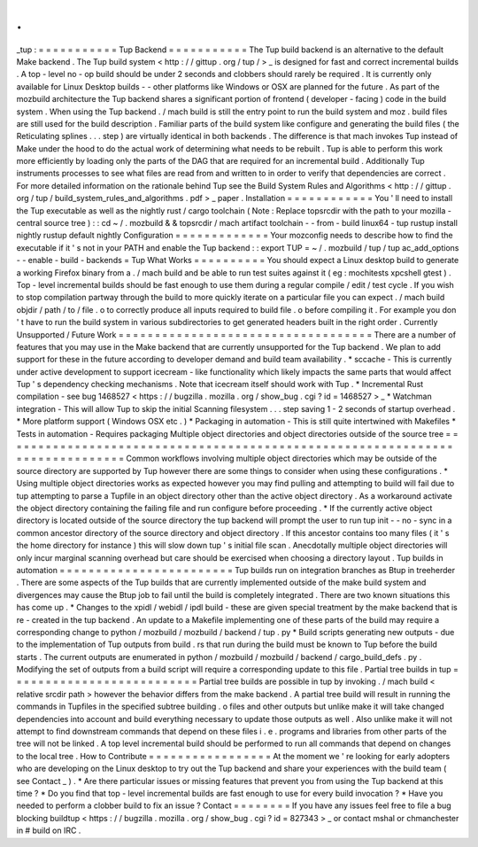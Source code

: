 .
.
_tup
:
=
=
=
=
=
=
=
=
=
=
=
Tup
Backend
=
=
=
=
=
=
=
=
=
=
=
The
Tup
build
backend
is
an
alternative
to
the
default
Make
backend
.
The
Tup
build
system
<
http
:
/
/
gittup
.
org
/
tup
/
>
_
is
designed
for
fast
and
correct
incremental
builds
.
A
top
-
level
no
-
op
build
should
be
under
2
seconds
and
clobbers
should
rarely
be
required
.
It
is
currently
only
available
for
Linux
Desktop
builds
-
-
other
platforms
like
Windows
or
OSX
are
planned
for
the
future
.
As
part
of
the
mozbuild
architecture
the
Tup
backend
shares
a
significant
portion
of
frontend
(
developer
-
facing
)
code
in
the
build
system
.
When
using
the
Tup
backend
.
/
mach
build
is
still
the
entry
point
to
run
the
build
system
and
moz
.
build
files
are
still
used
for
the
build
description
.
Familiar
parts
of
the
build
system
like
configure
and
generating
the
build
files
(
the
Reticulating
splines
.
.
.
step
)
are
virtually
identical
in
both
backends
.
The
difference
is
that
mach
invokes
Tup
instead
of
Make
under
the
hood
to
do
the
actual
work
of
determining
what
needs
to
be
rebuilt
.
Tup
is
able
to
perform
this
work
more
efficiently
by
loading
only
the
parts
of
the
DAG
that
are
required
for
an
incremental
build
.
Additionally
Tup
instruments
processes
to
see
what
files
are
read
from
and
written
to
in
order
to
verify
that
dependencies
are
correct
.
For
more
detailed
information
on
the
rationale
behind
Tup
see
the
Build
System
Rules
and
Algorithms
<
http
:
/
/
gittup
.
org
/
tup
/
build_system_rules_and_algorithms
.
pdf
>
_
paper
.
Installation
=
=
=
=
=
=
=
=
=
=
=
=
You
'
ll
need
to
install
the
Tup
executable
as
well
as
the
nightly
rust
/
cargo
toolchain
(
Note
:
Replace
topsrcdir
with
the
path
to
your
mozilla
-
central
source
tree
)
:
:
cd
~
/
.
mozbuild
&
&
topsrcdir
/
mach
artifact
toolchain
-
-
from
-
build
linux64
-
tup
rustup
install
nightly
rustup
default
nightly
Configuration
=
=
=
=
=
=
=
=
=
=
=
=
=
Your
mozconfig
needs
to
describe
how
to
find
the
executable
if
it
'
s
not
in
your
PATH
and
enable
the
Tup
backend
:
:
export
TUP
=
~
/
.
mozbuild
/
tup
/
tup
ac_add_options
-
-
enable
-
build
-
backends
=
Tup
What
Works
=
=
=
=
=
=
=
=
=
=
You
should
expect
a
Linux
desktop
build
to
generate
a
working
Firefox
binary
from
a
.
/
mach
build
and
be
able
to
run
test
suites
against
it
(
eg
:
mochitests
xpcshell
gtest
)
.
Top
-
level
incremental
builds
should
be
fast
enough
to
use
them
during
a
regular
compile
/
edit
/
test
cycle
.
If
you
wish
to
stop
compilation
partway
through
the
build
to
more
quickly
iterate
on
a
particular
file
you
can
expect
.
/
mach
build
objdir
/
path
/
to
/
file
.
o
to
correctly
produce
all
inputs
required
to
build
file
.
o
before
compiling
it
.
For
example
you
don
'
t
have
to
run
the
build
system
in
various
subdirectories
to
get
generated
headers
built
in
the
right
order
.
Currently
Unsupported
/
Future
Work
=
=
=
=
=
=
=
=
=
=
=
=
=
=
=
=
=
=
=
=
=
=
=
=
=
=
=
=
=
=
=
=
=
=
=
There
are
a
number
of
features
that
you
may
use
in
the
Make
backend
that
are
currently
unsupported
for
the
Tup
backend
.
We
plan
to
add
support
for
these
in
the
future
according
to
developer
demand
and
build
team
availability
.
*
sccache
-
This
is
currently
under
active
development
to
support
icecream
-
like
functionality
which
likely
impacts
the
same
parts
that
would
affect
Tup
'
s
dependency
checking
mechanisms
.
Note
that
icecream
itself
should
work
with
Tup
.
*
Incremental
Rust
compilation
-
see
bug
1468527
<
https
:
/
/
bugzilla
.
mozilla
.
org
/
show_bug
.
cgi
?
id
=
1468527
>
_
*
Watchman
integration
-
This
will
allow
Tup
to
skip
the
initial
Scanning
filesystem
.
.
.
step
saving
1
-
2
seconds
of
startup
overhead
.
*
More
platform
support
(
Windows
OSX
etc
.
)
*
Packaging
in
automation
-
This
is
still
quite
intertwined
with
Makefiles
*
Tests
in
automation
-
Requires
packaging
Multiple
object
directories
and
object
directories
outside
of
the
source
tree
=
=
=
=
=
=
=
=
=
=
=
=
=
=
=
=
=
=
=
=
=
=
=
=
=
=
=
=
=
=
=
=
=
=
=
=
=
=
=
=
=
=
=
=
=
=
=
=
=
=
=
=
=
=
=
=
=
=
=
=
=
=
=
=
=
=
=
=
=
=
=
=
=
=
=
=
=
Common
workflows
involving
multiple
object
directories
which
may
be
outside
of
the
source
directory
are
supported
by
Tup
however
there
are
some
things
to
consider
when
using
these
configurations
.
*
Using
multiple
object
directories
works
as
expected
however
you
may
find
pulling
and
attempting
to
build
will
fail
due
to
tup
attempting
to
parse
a
Tupfile
in
an
object
directory
other
than
the
active
object
directory
.
As
a
workaround
activate
the
object
directory
containing
the
failing
file
and
run
configure
before
proceeding
.
*
If
the
currently
active
object
directory
is
located
outside
of
the
source
directory
the
tup
backend
will
prompt
the
user
to
run
tup
init
-
-
no
-
sync
in
a
common
ancestor
directory
of
the
source
directory
and
object
directory
.
If
this
ancestor
contains
too
many
files
(
it
'
s
the
home
directory
for
instance
)
this
will
slow
down
tup
'
s
initial
file
scan
.
Anecdotally
multiple
object
directories
will
only
incur
marginal
scanning
overhead
but
care
should
be
exercised
when
choosing
a
directory
layout
.
Tup
builds
in
automation
=
=
=
=
=
=
=
=
=
=
=
=
=
=
=
=
=
=
=
=
=
=
=
=
Tup
builds
run
on
integration
branches
as
Btup
in
treeherder
.
There
are
some
aspects
of
the
Tup
builds
that
are
currently
implemented
outside
of
the
make
build
system
and
divergences
may
cause
the
Btup
job
to
fail
until
the
build
is
completely
integrated
.
There
are
two
known
situations
this
has
come
up
.
*
Changes
to
the
xpidl
/
webidl
/
ipdl
build
-
these
are
given
special
treatment
by
the
make
backend
that
is
re
-
created
in
the
tup
backend
.
An
update
to
a
Makefile
implementing
one
of
these
parts
of
the
build
may
require
a
corresponding
change
to
python
/
mozbuild
/
mozbuild
/
backend
/
tup
.
py
*
Build
scripts
generating
new
outputs
-
due
to
the
implementation
of
Tup
outputs
from
build
.
rs
that
run
during
the
build
must
be
known
to
Tup
before
the
build
starts
.
The
current
outputs
are
enumerated
in
python
/
mozbuild
/
mozbuild
/
backend
/
cargo_build_defs
.
py
.
Modifying
the
set
of
outputs
from
a
build
script
will
require
a
corresponding
update
to
this
file
.
Partial
tree
builds
in
tup
=
=
=
=
=
=
=
=
=
=
=
=
=
=
=
=
=
=
=
=
=
=
=
=
=
=
Partial
tree
builds
are
possible
in
tup
by
invoking
.
/
mach
build
<
relative
srcdir
path
>
however
the
behavior
differs
from
the
make
backend
.
A
partial
tree
build
will
result
in
running
the
commands
in
Tupfiles
in
the
specified
subtree
building
.
o
files
and
other
outputs
but
unlike
make
it
will
take
changed
dependencies
into
account
and
build
everything
necessary
to
update
those
outputs
as
well
.
Also
unlike
make
it
will
not
attempt
to
find
downstream
commands
that
depend
on
these
files
i
.
e
.
programs
and
libraries
from
other
parts
of
the
tree
will
not
be
linked
.
A
top
level
incremental
build
should
be
performed
to
run
all
commands
that
depend
on
changes
to
the
local
tree
.
How
to
Contribute
=
=
=
=
=
=
=
=
=
=
=
=
=
=
=
=
=
At
the
moment
we
'
re
looking
for
early
adopters
who
are
developing
on
the
Linux
desktop
to
try
out
the
Tup
backend
and
share
your
experiences
with
the
build
team
(
see
Contact
_
)
.
*
Are
there
particular
issues
or
missing
features
that
prevent
you
from
using
the
Tup
backend
at
this
time
?
*
Do
you
find
that
top
-
level
incremental
builds
are
fast
enough
to
use
for
every
build
invocation
?
*
Have
you
needed
to
perform
a
clobber
build
to
fix
an
issue
?
Contact
=
=
=
=
=
=
=
=
If
you
have
any
issues
feel
free
to
file
a
bug
blocking
buildtup
<
https
:
/
/
bugzilla
.
mozilla
.
org
/
show_bug
.
cgi
?
id
=
827343
>
_
or
contact
mshal
or
chmanchester
in
#
build
on
IRC
.

